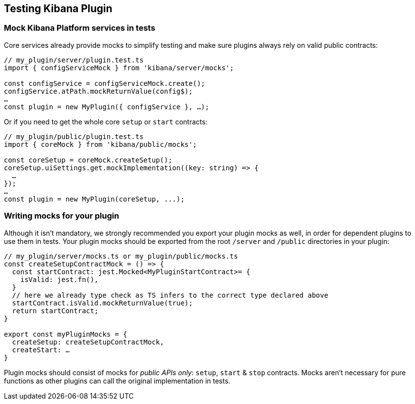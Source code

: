 == Testing Kibana Plugin
=== Mock Kibana Platform services in tests

Core services already provide mocks to simplify testing and make sure
plugins always rely on valid public contracts:

[source,typescript]
----
// my_plugin/server/plugin.test.ts
import { configServiceMock } from 'kibana/server/mocks';

const configService = configServiceMock.create();
configService.atPath.mockReturnValue(config$);
…
const plugin = new MyPlugin({ configService }, …);
----

Or if you need to get the whole core `setup` or `start` contracts:

[source,typescript]
----
// my_plugin/public/plugin.test.ts
import { coreMock } from 'kibana/public/mocks';

const coreSetup = coreMock.createSetup();
coreSetup.uiSettings.get.mockImplementation((key: string) => {
  …
});
…
const plugin = new MyPlugin(coreSetup, ...);
----

=== Writing mocks for your plugin
Although it isn’t mandatory, we strongly recommended you export your
plugin mocks as well, in order for dependent plugins to use them in
tests. Your plugin mocks should be exported from the root `/server` and
`/public` directories in your plugin:

[source,typescript]
----
// my_plugin/server/mocks.ts or my_plugin/public/mocks.ts
const createSetupContractMock = () => {
  const startContract: jest.Mocked<MyPluginStartContract>= {
    isValid: jest.fn(),
  }
  // here we already type check as TS infers to the correct type declared above
  startContract.isValid.mockReturnValue(true);
  return startContract;
}

export const myPluginMocks = {
  createSetup: createSetupContractMock,
  createStart: …
}
----

Plugin mocks should consist of mocks for _public APIs only_:
`setup`, `start` & `stop` contracts. Mocks aren’t necessary for pure functions as
other plugins can call the original implementation in tests.
